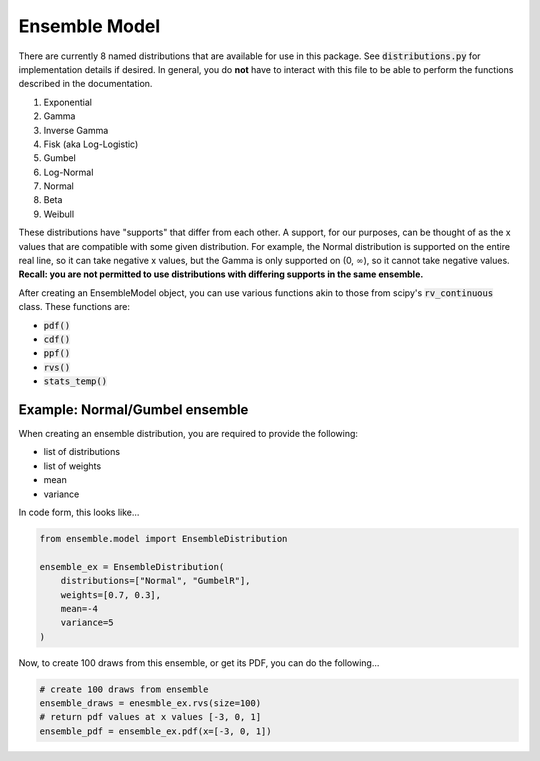 ==============
Ensemble Model
==============

There are currently 8 named distributions that are available for use in this package. See
:code:`distributions.py` for implementation details if desired. In general, you do **not** have to
interact with this file to be able to perform the functions described in the documentation.

1. Exponential
2. Gamma
3. Inverse Gamma
4. Fisk (aka Log-Logistic)
5. Gumbel
6. Log-Normal
7. Normal
8. Beta
9. Weibull

These distributions have "supports" that differ from each other. A support, for our purposes, can be
thought of as the x values that are compatible with some given distribution. For example, the Normal
distribution is supported on the entire real line, so it can take negative x values, but the Gamma
is only supported on (0, :math:`\infty`), so it cannot take negative values. **Recall: you are not
permitted to use distributions with differing supports in the same ensemble.**

After creating an EnsembleModel object, you can use various functions akin to those from scipy's
:code:`rv_continuous` class. These functions are:

* :code:`pdf()`
* :code:`cdf()`
* :code:`ppf()`
* :code:`rvs()`
* :code:`stats_temp()`

Example: Normal/Gumbel ensemble
-------------------------------

When creating an ensemble distribution, you are required to provide the following:

* list of distributions
* list of weights
* mean
* variance

In code form, this looks like...

.. code-block:: python

    from ensemble.model import EnsembleDistribution

    ensemble_ex = EnsembleDistribution(
        distributions=["Normal", "GumbelR"],
        weights=[0.7, 0.3],
        mean=-4
        variance=5
    )

Now, to create 100 draws from this ensemble, or get its PDF, you can do the following...


.. code-block:: python

    # create 100 draws from ensemble
    ensemble_draws = enesmble_ex.rvs(size=100)
    # return pdf values at x values [-3, 0, 1]
    ensemble_pdf = ensemble_ex.pdf(x=[-3, 0, 1])